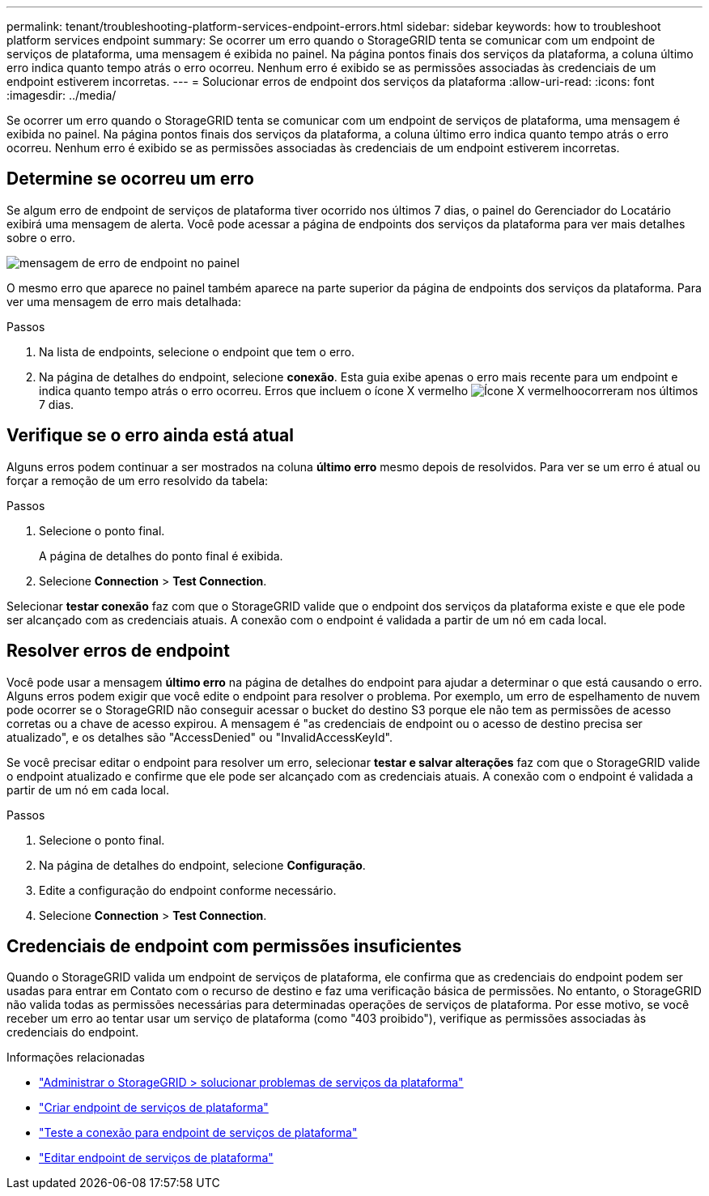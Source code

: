 ---
permalink: tenant/troubleshooting-platform-services-endpoint-errors.html 
sidebar: sidebar 
keywords: how to troubleshoot platform services endpoint 
summary: Se ocorrer um erro quando o StorageGRID tenta se comunicar com um endpoint de serviços de plataforma, uma mensagem é exibida no painel. Na página pontos finais dos serviços da plataforma, a coluna último erro indica quanto tempo atrás o erro ocorreu. Nenhum erro é exibido se as permissões associadas às credenciais de um endpoint estiverem incorretas. 
---
= Solucionar erros de endpoint dos serviços da plataforma
:allow-uri-read: 
:icons: font
:imagesdir: ../media/


[role="lead"]
Se ocorrer um erro quando o StorageGRID tenta se comunicar com um endpoint de serviços de plataforma, uma mensagem é exibida no painel. Na página pontos finais dos serviços da plataforma, a coluna último erro indica quanto tempo atrás o erro ocorreu. Nenhum erro é exibido se as permissões associadas às credenciais de um endpoint estiverem incorretas.



== Determine se ocorreu um erro

Se algum erro de endpoint de serviços de plataforma tiver ocorrido nos últimos 7 dias, o painel do Gerenciador do Locatário exibirá uma mensagem de alerta. Você pode acessar a página de endpoints dos serviços da plataforma para ver mais detalhes sobre o erro.

image::../media/tenant_dashboard_endpoint_error.png[mensagem de erro de endpoint no painel]

O mesmo erro que aparece no painel também aparece na parte superior da página de endpoints dos serviços da plataforma. Para ver uma mensagem de erro mais detalhada:

.Passos
. Na lista de endpoints, selecione o endpoint que tem o erro.
. Na página de detalhes do endpoint, selecione *conexão*. Esta guia exibe apenas o erro mais recente para um endpoint e indica quanto tempo atrás o erro ocorreu. Erros que incluem o ícone X vermelho image:../media/icon_alert_red_critical.png["Ícone X vermelho"]ocorreram nos últimos 7 dias.




== Verifique se o erro ainda está atual

Alguns erros podem continuar a ser mostrados na coluna *último erro* mesmo depois de resolvidos. Para ver se um erro é atual ou forçar a remoção de um erro resolvido da tabela:

.Passos
. Selecione o ponto final.
+
A página de detalhes do ponto final é exibida.

. Selecione *Connection* > *Test Connection*.


Selecionar *testar conexão* faz com que o StorageGRID valide que o endpoint dos serviços da plataforma existe e que ele pode ser alcançado com as credenciais atuais. A conexão com o endpoint é validada a partir de um nó em cada local.



== Resolver erros de endpoint

Você pode usar a mensagem *último erro* na página de detalhes do endpoint para ajudar a determinar o que está causando o erro. Alguns erros podem exigir que você edite o endpoint para resolver o problema. Por exemplo, um erro de espelhamento de nuvem pode ocorrer se o StorageGRID não conseguir acessar o bucket do destino S3 porque ele não tem as permissões de acesso corretas ou a chave de acesso expirou. A mensagem é "as credenciais de endpoint ou o acesso de destino precisa ser atualizado", e os detalhes são "AccessDenied" ou "InvalidAccessKeyId".

Se você precisar editar o endpoint para resolver um erro, selecionar *testar e salvar alterações* faz com que o StorageGRID valide o endpoint atualizado e confirme que ele pode ser alcançado com as credenciais atuais. A conexão com o endpoint é validada a partir de um nó em cada local.

.Passos
. Selecione o ponto final.
. Na página de detalhes do endpoint, selecione *Configuração*.
. Edite a configuração do endpoint conforme necessário.
. Selecione *Connection* > *Test Connection*.




== Credenciais de endpoint com permissões insuficientes

Quando o StorageGRID valida um endpoint de serviços de plataforma, ele confirma que as credenciais do endpoint podem ser usadas para entrar em Contato com o recurso de destino e faz uma verificação básica de permissões. No entanto, o StorageGRID não valida todas as permissões necessárias para determinadas operações de serviços de plataforma. Por esse motivo, se você receber um erro ao tentar usar um serviço de plataforma (como "403 proibido"), verifique as permissões associadas às credenciais do endpoint.

.Informações relacionadas
* link:../admin/troubleshooting-platform-services.html["Administrar o StorageGRID > solucionar problemas de serviços da plataforma"]
* link:creating-platform-services-endpoint.html["Criar endpoint de serviços de plataforma"]
* link:testing-connection-for-platform-services-endpoint.html["Teste a conexão para endpoint de serviços de plataforma"]
* link:editing-platform-services-endpoint.html["Editar endpoint de serviços de plataforma"]

